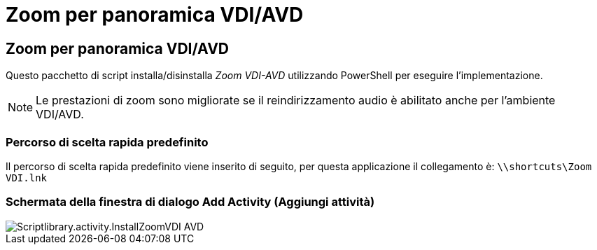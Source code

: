 = Zoom per panoramica VDI/AVD
:allow-uri-read: 




== Zoom per panoramica VDI/AVD

Questo pacchetto di script installa/disinstalla _Zoom VDI-AVD_ utilizzando PowerShell per eseguire l'implementazione.


NOTE: Le prestazioni di zoom sono migliorate se il reindirizzamento audio è abilitato anche per l'ambiente VDI/AVD.



=== Percorso di scelta rapida predefinito

Il percorso di scelta rapida predefinito viene inserito di seguito, per questa applicazione il collegamento è: `\\shortcuts\Zoom VDI.lnk`



=== Schermata della finestra di dialogo Add Activity (Aggiungi attività)

image::scriptlibrary.activity.InstallZoomVDI-AVD.png[Scriptlibrary.activity.InstallZoomVDI AVD]
